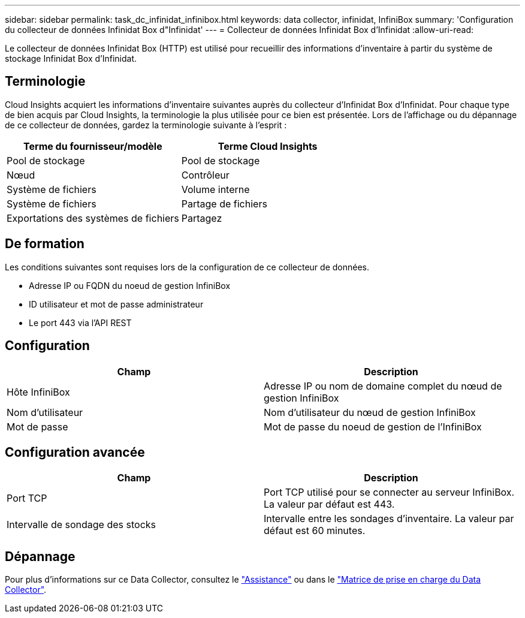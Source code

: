 ---
sidebar: sidebar 
permalink: task_dc_infinidat_infinibox.html 
keywords: data collector, infinidat, InfiniBox 
summary: 'Configuration du collecteur de données Infinidat Box d"Infinidat' 
---
= Collecteur de données Infinidat Box d'Infinidat
:allow-uri-read: 


[role="lead"]
Le collecteur de données Infinidat Box (HTTP) est utilisé pour recueillir des informations d'inventaire à partir du système de stockage Infinidat Box d'Infinidat.



== Terminologie

Cloud Insights acquiert les informations d'inventaire suivantes auprès du collecteur d'Infinidat Box d'Infinidat. Pour chaque type de bien acquis par Cloud Insights, la terminologie la plus utilisée pour ce bien est présentée. Lors de l'affichage ou du dépannage de ce collecteur de données, gardez la terminologie suivante à l'esprit :

[cols="2*"]
|===
| Terme du fournisseur/modèle | Terme Cloud Insights 


| Pool de stockage | Pool de stockage 


| Nœud | Contrôleur 


| Système de fichiers | Volume interne 


| Système de fichiers | Partage de fichiers 


| Exportations des systèmes de fichiers | Partagez 
|===


== De formation

Les conditions suivantes sont requises lors de la configuration de ce collecteur de données.

* Adresse IP ou FQDN du noeud de gestion InfiniBox
* ID utilisateur et mot de passe administrateur
* Le port 443 via l'API REST




== Configuration

[cols="2*"]
|===
| Champ | Description 


| Hôte InfiniBox | Adresse IP ou nom de domaine complet du nœud de gestion InfiniBox 


| Nom d'utilisateur | Nom d'utilisateur du nœud de gestion InfiniBox 


| Mot de passe | Mot de passe du noeud de gestion de l'InfiniBox 
|===


== Configuration avancée

[cols="2*"]
|===
| Champ | Description 


| Port TCP | Port TCP utilisé pour se connecter au serveur InfiniBox. La valeur par défaut est 443. 


| Intervalle de sondage des stocks | Intervalle entre les sondages d'inventaire. La valeur par défaut est 60 minutes. 
|===


== Dépannage

Pour plus d'informations sur ce Data Collector, consultez le link:concept_requesting_support.html["Assistance"] ou dans le link:https://docs.netapp.com/us-en/cloudinsights/CloudInsightsDataCollectorSupportMatrix.pdf["Matrice de prise en charge du Data Collector"].
